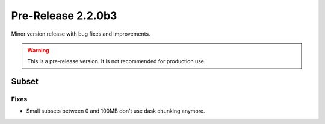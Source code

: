 Pre-Release 2.2.0b3
====================

Minor version release with bug fixes and improvements.

.. warning::
    This is a pre-release version. It is not recommended for production use.

Subset
-------

Fixes
^^^^^

* Small subsets between 0 and 100MB don't use dask chunking anymore.
